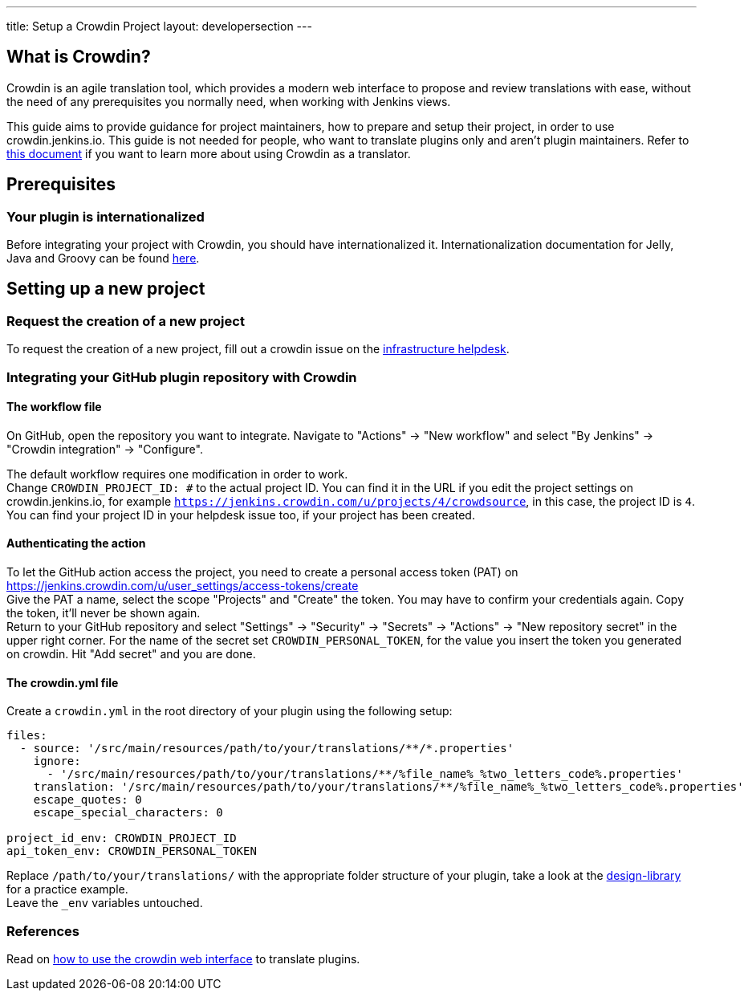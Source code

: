 ---
title: Setup a Crowdin Project
layout: developersection
---

== What is Crowdin?
Crowdin is an agile translation tool, which provides a modern web interface to propose and review translations with ease, without the need of any prerequisites you normally need, when working with Jenkins views.

This guide aims to provide guidance for project maintainers, how to prepare and setup their project, in order to use crowdin.jenkins.io.
This guide is not needed for people, who want to translate plugins only and aren't plugin maintainers.
Refer to link:../[this document] if you want to learn more about using Crowdin as a translator.

== Prerequisites
=== Your plugin is internationalized
Before integrating your project with Crowdin, you should have internationalized it.
Internationalization documentation for Jelly, Java and Groovy can be found link:../../internationalization/[here].

== Setting up a new project
=== Request the creation of a new project
To request the creation of a new project,
fill out a crowdin issue on the link:https://github.com/jenkins-infra/helpdesk/issues/new?labels=triage,crowdin&template=5-crowdin.yml[infrastructure helpdesk].

=== Integrating your GitHub plugin repository with Crowdin
==== The workflow file
On GitHub, open the repository you want to integrate. Navigate to "Actions" -> "New workflow" and select "By Jenkins" -> "Crowdin integration" -> "Configure".

The default workflow requires one modification in order to work. +
Change `CROWDIN_PROJECT_ID: #` to the actual project ID. You can find it in the URL if you edit the project settings on crowdin.jenkins.io, for example `https://jenkins.crowdin.com/u/projects/4/crowdsource`, in this case, the project ID is `4`. You can find your project ID in your helpdesk issue too, if your project has been created.

==== Authenticating the action
To let the GitHub action access the project, you need to create a personal access token (PAT) on link:https://jenkins.crowdin.com/u/user_settings/access-tokens/create[] +
Give the PAT a name, select the scope "Projects" and "Create" the token. You may have to confirm your credentials again. Copy the token, it'll never be shown again. +
Return to your GitHub repository and select "Settings" -> "Security" -> "Secrets" -> "Actions" -> "New repository secret" in the upper right corner. For the name of the secret set `CROWDIN_PERSONAL_TOKEN`, for the value you insert the token you generated on crowdin.
Hit "Add secret" and you are done.

==== The crowdin.yml file
Create a `crowdin.yml` in the root directory of your plugin using the following setup:

[source,yaml]
----
files:
  - source: '/src/main/resources/path/to/your/translations/**/*.properties'
    ignore:
      - '/src/main/resources/path/to/your/translations/**/%file_name%_%two_letters_code%.properties'
    translation: '/src/main/resources/path/to/your/translations/**/%file_name%_%two_letters_code%.properties'
    escape_quotes: 0
    escape_special_characters: 0

project_id_env: CROWDIN_PROJECT_ID
api_token_env: CROWDIN_PERSONAL_TOKEN
----
Replace `/path/to/your/translations/` with the appropriate folder structure of your plugin, take a look at the link:https://github.com/jenkinsci/design-library-plugin/blob/master/crowdin.yml[design-library] for a practice example. +
Leave the `_env` variables untouched.

=== References
Read on link:../../crowdin/[how to use the crowdin web interface] to translate plugins.
